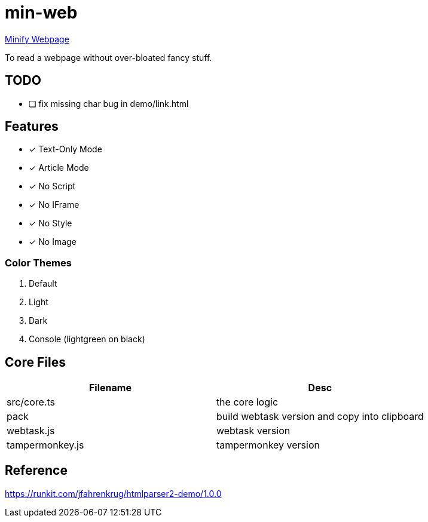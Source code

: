 = min-web

https://minweb.surge.sh[Minify Webpage]

To read a webpage without over-bloated fancy stuff.

== TODO
* [ ] fix missing char bug in demo/link.html

== Features

* [x] Text-Only Mode
* [x] Article Mode
* [x] No Script
* [x] No IFrame
* [x] No Style
* [x] No Image

=== Color Themes

. Default
. Light
. Dark
. Console (lightgreen on black)

== Core Files

|===
| Filename | Desc

| src/core.ts     | the core logic
| pack            | build webtask version and copy into clipboard
| webtask.js      | webtask version
| tampermonkey.js | tampermonkey version
|===

== Reference

https://runkit.com/jfahrenkrug/htmlparser2-demo/1.0.0[https://runkit.com/jfahrenkrug/htmlparser2-demo/1.0.0]
